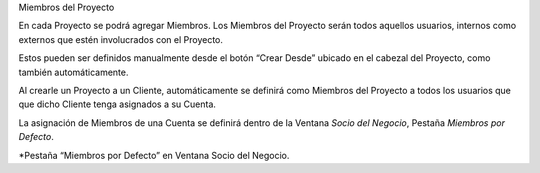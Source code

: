 .. |SDN Pestaña Miembros por Defecto| image:: resource/business-partner-window-members-by-default-tab.png

Miembros del Proyecto

En cada Proyecto se podrá agregar Miembros. Los Miembros del Proyecto
serán todos aquellos usuarios, internos como externos que estén
involucrados con el Proyecto.

Estos pueden ser definidos manualmente desde el botón “Crear Desde”
ubicado en el cabezal del Proyecto, como también automáticamente.

Al crearle un Proyecto a un Cliente, automáticamente se definirá como
Miembros del Proyecto a todos los usuarios que que dicho Cliente tenga
asignados a su Cuenta.

La asignación de Miembros de una Cuenta se definirá dentro de la Ventana
*Socio del Negocio*, Pestaña *Miembros por Defecto*.

|SDN Pestaña Miembros por Defecto|

\*Pestaña “Miembros por Defecto” en Ventana Socio del Negocio.